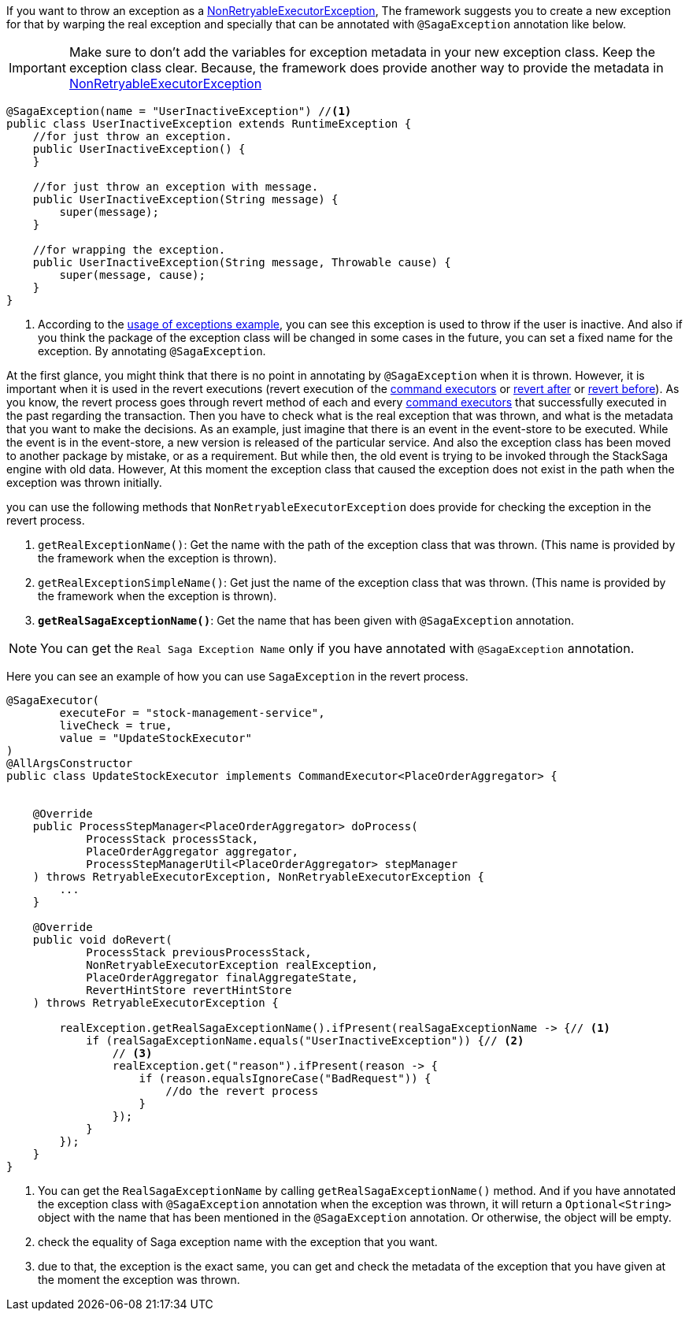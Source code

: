 If you want to throw an exception as a <<non_retryable_executor_exception,NonRetryableExecutorException>>, The framework suggests you to create a new exception for that by warping the real exception and specially that can be annotated with `@SagaException` annotation like below.

IMPORTANT: Make sure to don't add the variables for exception metadata in your new exception class.
Keep the exception class clear.
Because, the framework does provide another way to provide the metadata in <<stacksaga_exception_wrapping,NonRetryableExecutorException>>

[source,java]
----
@SagaException(name = "UserInactiveException") //<1>
public class UserInactiveException extends RuntimeException {
    //for just throw an exception.
    public UserInactiveException() {
    }

    //for just throw an exception with message.
    public UserInactiveException(String message) {
        super(message);
    }

    //for wrapping the exception.
    public UserInactiveException(String message, Throwable cause) {
        super(message, cause);
    }
}
----

<1> According to the <<usage_of_exceptions,usage of exceptions example>>, you can see this exception is used to throw if the user is inactive.
And also if you think the package of the exception class will be changed in some cases in the future, you can set a fixed name for the exception.
By annotating `@SagaException`.

At the first glance, you might think that there is no point in annotating by `@SagaException` when it is thrown.
However, it is important when it is used in the revert executions (revert execution of the <<command_executor,command executors>> or <<revert_after_executor,revert after>> or <<revert_before_executor,revert before>>).
As you know, the revert process goes through revert method of each and every <<command_executor,command executors>> that successfully executed in the past regarding the transaction.
Then you have to check what is the real exception that was thrown, and what is the metadata that you want to make the decisions.
As an example, just imagine that there is an event in the event-store to be executed.
While the event is in the event-store, a new version is released of the particular service.
And also the exception class has been moved to another package by mistake, or as a requirement.
But while then, the old event is trying to be invoked through the StackSaga engine with old data.
However, At this moment the exception class that caused the exception does not exist in the path when the exception was thrown initially.

you can use the following methods that `NonRetryableExecutorException` does provide for checking the exception in the revert process.

. `getRealExceptionName()`: Get the name with the path of the exception class that was thrown.
(This name is provided by the framework when the exception is thrown).
. `getRealExceptionSimpleName()`: Get just the name of the exception class that was thrown.
(This name is provided by the framework when the exception is thrown).
. `*getRealSagaExceptionName()*`: Get the name that has been given with `@SagaException` annotation.

NOTE: You can get the `Real Saga Exception Name` only if you have annotated with `@SagaException` annotation.

Here you can see an example of how you can use `SagaException` in the revert process.

[source,java]
----
@SagaExecutor(
        executeFor = "stock-management-service",
        liveCheck = true,
        value = "UpdateStockExecutor"
)
@AllArgsConstructor
public class UpdateStockExecutor implements CommandExecutor<PlaceOrderAggregator> {


    @Override
    public ProcessStepManager<PlaceOrderAggregator> doProcess(
            ProcessStack processStack,
            PlaceOrderAggregator aggregator,
            ProcessStepManagerUtil<PlaceOrderAggregator> stepManager
    ) throws RetryableExecutorException, NonRetryableExecutorException {
        ...
    }

    @Override
    public void doRevert(
            ProcessStack previousProcessStack,
            NonRetryableExecutorException realException,
            PlaceOrderAggregator finalAggregateState,
            RevertHintStore revertHintStore
    ) throws RetryableExecutorException {

        realException.getRealSagaExceptionName().ifPresent(realSagaExceptionName -> {// <1>
            if (realSagaExceptionName.equals("UserInactiveException")) {// <2>
                // <3>
                realException.get("reason").ifPresent(reason -> {
                    if (reason.equalsIgnoreCase("BadRequest")) {
                        //do the revert process
                    }
                });
            }
        });
    }
}
----

<1> You can get the `RealSagaExceptionName` by calling `getRealSagaExceptionName()` method.
And if you have annotated the exception class with `@SagaException` annotation when the exception was thrown, it will return a `Optional<String>` object with the name that has been mentioned in the `@SagaException` annotation.
Or otherwise, the object will be empty.
<2> check the equality of Saga exception name with the exception that you want.
<3> due to that, the exception is the exact same, you can get and check the metadata of the exception that you have given at the moment the exception was thrown.
